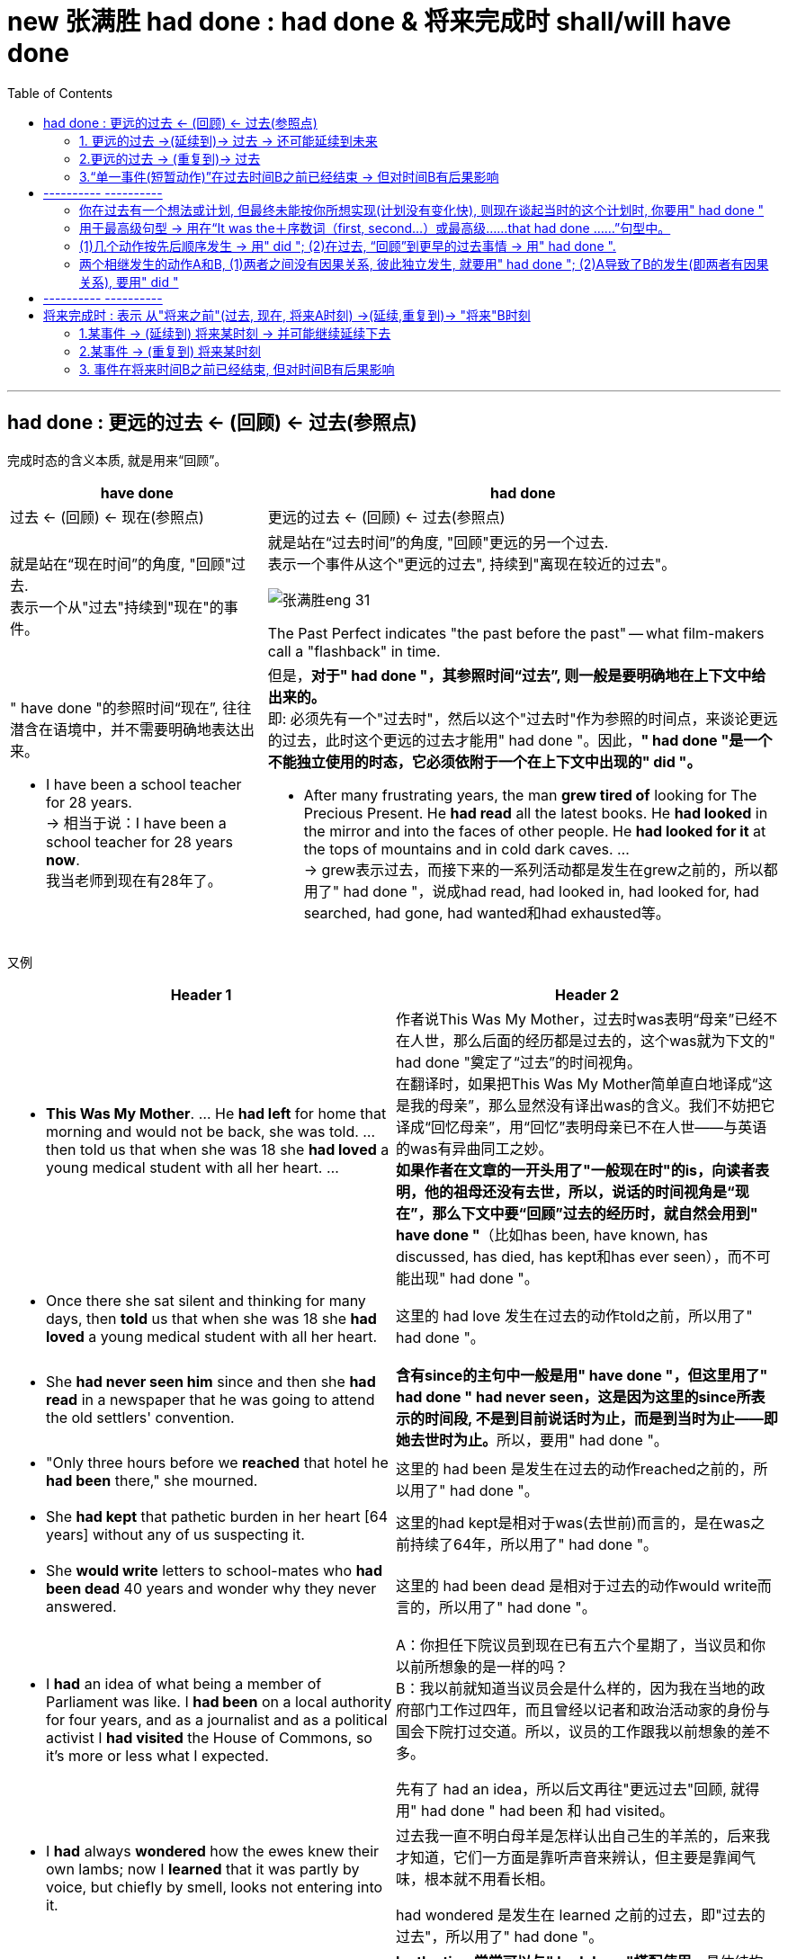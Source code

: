 
= new 张满胜  had done  : had done & 将来完成时 shall/will have done
:toc:

---

==  had done  : 更远的过去 <- (回顾) <- 过去(参照点)

完成时态的含义本质, 就是用来“回顾”。 +

[cols="1a,2a"]
|===
| have done  | had done 

|过去 <- (回顾) <- 现在(参照点) |更远的过去 ← (回顾) ← 过去(参照点)


|就是站在“现在时间”的角度, "回顾"过去. +
表示一个从"过去"持续到"现在"的事件。

|就是站在“过去时间”的角度, "回顾"更远的另一个过去.  +
表示一个事件从这个"更远的过去", 持续到"离现在较近的过去"。

image:../00 英语语法常识/img_engGram/张满胜eng 31.svg[]

The Past Perfect indicates "the past before the past" -- what film-makers call a "flashback" in time.

|" have done "的参照时间“现在”, 往往潜含在语境中，并不需要明确地表达出来。

- I have been a school teacher for 28 years. +
-> 相当于说：I have been a school teacher for 28 years *now*. +
我当老师到现在有28年了。
|但是，*对于" had done "，其参照时间“过去”, 则一般是要明确地在上下文中给出来的。* +
即: 必须先有一个"过去时"，然后以这个"过去时"作为参照的时间点，来谈论更远的过去，此时这个更远的过去才能用" had done "。因此，*" had done "是一个不能独立使用的时态，它必须依附于一个在上下文中出现的" did "。*

- After many frustrating years, the man *grew tired of* looking for The Precious Present. He *had read* all the latest books. He *had looked* in the mirror and into the faces of other people. He *had looked for it* at the tops of mountains and in cold dark caves. ... +
-> grew表示过去，而接下来的一系列活动都是发生在grew之前的，所以都用了" had done "，说成had read, had looked in, had looked for, had searched, had gone, had wanted和had exhausted等。


|===

又例

[cols="1a,1a"]
|===
|Header 1 |Header 2


|- *This Was My Mother*. ... He *had left* for home that morning and would not be back, she was told. ... then told us that when she was 18 she *had loved* a young medical student with all her heart. ...

|作者说This Was My Mother，过去时was表明“母亲”已经不在人世，那么后面的经历都是过去的，这个was就为下文的" had done "奠定了“过去”的时间视角。 +
在翻译时，如果把This Was My Mother简单直白地译成“这是我的母亲”，那么显然没有译出was的含义。我们不妨把它译成“回忆母亲”，用“回忆”表明母亲已不在人世——与英语的was有异曲同工之妙。  +
*如果作者在文章的一开头用了"一般现在时"的is，向读者表明，他的祖母还没有去世，所以，说话的时间视角是“现在”，那么下文中要“回顾”过去的经历时，就自然会用到" have done "*（比如has been, have known, has discussed, has died, has kept和has ever seen），而不可能出现" had done "。

| - Once there she sat silent and thinking for many days, then *told* us that when she was 18 she *had loved* a young medical student with all her heart.
|这里的 had love 发生在过去的动作told之前，所以用了" had done "。

| - She *had never seen him* since and then she *had read* in a newspaper that he was going to attend the old settlers' convention.
|**含有since的主句中一般是用" have done "，但这里用了" had done " had never seen，这是因为这里的since所表示的时间段, 不是到目前说话时为止，而是到当时为止——即她去世时为止。**所以，要用" had done "。

|- "Only three hours before we *reached* that hotel he *had been* there," she mourned.
|这里的 had been 是发生在过去的动作reached之前的，所以用了" had done "。

| - She *had kept* that pathetic burden in her heart [64 years] without any of us suspecting it.
|这里的had kept是相对于was(去世前)而言的，是在was之前持续了64年，所以用了" had done "。

| - She *would write* letters to school-mates who *had been dead* 40 years and wonder why they never answered.
|这里的 had been dead 是相对于过去的动作would write而言的，所以用了" had done "。

|-  I *had* an idea of what being a member of Parliament was like. I *had been* on a local authority for four years, and as a journalist and as a political activist I *had visited* the House of Commons, so it's more or less what I expected.
|A：你担任下院议员到现在已有五六个星期了，当议员和你以前所想象的是一样的吗？ +
B：我以前就知道当议员会是什么样的，因为我在当地的政府部门工作过四年，而且曾经以记者和政治活动家的身份与国会下院打过交道。所以，议员的工作跟我以前想象的差不多。

先有了 had an idea，所以后文再往"更远过去"回顾, 就得用" had done " had been 和 had visited。

|- I *had* always *wondered* how the ewes knew their own lambs; now I *learned* that it was partly by voice, but chiefly by smell, looks not entering into it.
|过去我一直不明白母羊是怎样认出自己生的羊羔的，后来我才知道，它们一方面是靠听声音来辨认，但主要是靠闻气味，根本就不用看长相。

had wondered 是发生在 learned 之前的过去，即"过去的过去"，所以用了" had done "。

|- A: It was my grandmother's birthday yesterday. +
B: Is she old? +
A: Well, *by the time* we *lit up* the last candle on her birthday cake, the first one *had gone out*!
|*by the time常常可以与" had done "搭配使用*，具体结构是：* had done ＋ (by the time＋ did )*。

A：昨天是我奶奶的生日。 +
B：她年纪很大吗？ +
A：哦，等我们点完她生日蛋糕上的最后一支蜡烛时，第一支蜡烛都已经烧完了！

had gone out 发生在 lit 之前.


|- She *felt* suitably humble 方式状 just as she________when he *had first taken* a good look at her, hair waved and golden, nails red and pointed. +
A．had √ +
B．had had +
C．would have had +
D．has had

她举止谦逊、得体，就像他当初见到她时，她所表现的那样。她的头发依然是波浪形、金黄色的，指甲涂成了红色，尖尖的。
|主句谓语felt用的是" did ", when从句谓语had taken用的是" had done "。 说明 first take a good look 先发生, fell后发生. +
那么as引导的方式状语从句的谓语, 需要用什么时态? 显然，*as引导的从句的谓语动作, 发生在felt之前，故也要用" had done ".* 因而可以排除C和D选项。

-> A选项, 是一个省略形式，完整的谓语应该是had done，done可以省去。这里的done代替了felt。因此，真正的谓语是had felt，相当于说as she had felt humble，即表示“就像他当初见到她时，她感到谦卑那样”。

-> B选项, had had是一个完整的谓语，谓语动词是后一个had，但该句中没有“had（有）”的意思。于是本题只能填A选项即had。

|===


" had done "同" have done "一样，可以表示: 1.延续事件, 2.重复事件, 3.单一事件 这三种意义。 +
这里同样涉及两个时间点：一个事件从更远的过去开始发生，然后“延续”到另一个较近的过去，或者“重复”到另一个较近的过去，或者在过去的某一时刻已经结束.


---

==== 1. 更远的过去 ->(延续到)-> 过去 -> 还可能延续到未来

表示一个动作或状态, 在过去的某一时间B之前已经开始，这一动作或状态一直持续到时间B，并且还未结束并仍有可能继续持续下去。


[cols="1a,1a"]
|===
|Header 1 |Header 2

|- I *had stayed* in America for two years when he *moved here*. +
他搬到美国时，我在这里已经生活了两年了。
|stayed发生在moved之前，即过去的过去，并且在moved之后还将会继续下去，因此用" had done " had stayed。

image:../00 英语语法常识/img_engGram/张满胜eng 31.jpg[]

（图中的虚箭头表示: 动作可能继续持续下去）

|- We *had studied* English for six years when we *entered* college. +
进入大学的时候，我们已经学了六年英语了。
|studied在过去的动作entered之前已开始发生，并且继续延续，因此用" had done " had studied。

当然，也可以谈一般的情况，when从句的谓语可以用"一般现在时态"，主句就要改成" have done "了:

- We *have studied* English for six years when we *enter* college.

|- A: It's already 10 o'clock. I guess Bob and Amy won't be coming to the party. +
B: They *called* at nine to say that they'*d been held up*. +
B：他们9点钟来过电话说他们有事被耽误了，不来了。
|

|Why *Did* the Easter Islanders *Disappear*? This civilization *had lived* for 1,200 years on this small island. +
活节岛上的居民为何消失了？该文明在这座小岛上延续了1,200年。
|这里的" had done " had lived, 一直持续到另外一个过去的时间its discovery in 1772。

|- Former Japanese Prime Minister Keizo Obuchi, who *had been* in a coma（昏迷）for six weeks, *died of* a cerebral（大脑的）infarction（梗塞）at a Tokyo hospital. +
日本前首相小渊惠三，在昏迷了长达六个星期后，因患脑梗塞死于东京的一家医院。
|或由上下文明确告知动作或状态, 持续到过去这一时刻即停止。

image:../00 英语语法常识/img_engGram/张满胜eng 32.jpg[]

|- He *had served* in the army for ten years; then he *retired* and *married*. His children were now at school. +
他当过10年兵，后来退伍并结了婚。他的孩子当时都在上学。
|

|- There *had been* fifty colleges in our city up till 1993.  +
到1993年时，我们的城市里已经有了50所大学。
|
|===

---

==== 2.更远的过去 -> (重复到)-> 过去

" had done "可以表示在过去之前开始的动作，在过去之前的一段时间内重复发生。

image:../00 英语语法常识/img_engGram/张满胜eng 33.jpg[]

[cols="1a,1a"]
|===
|Header 1 |Header 2

|- 影星奥黛丽·赫本 ... She *had made* a total of 31 high quality movies.
|这里的" had done " had made 显然是表示"过去重复"的动作，且该动作只重复到过去，没有一直持续到现在，所以用" had done "。

如果说的是汤姆·克鲁斯, 他还活着，他拍电影这一活动就可能一直重复到现在,直至将来，因此就要用" have done " has made 了。

|- More than 10 severe acute respiratory syndrome (SARS) cases *had been reported* in the building before it *was sealed off* on April 24. ...  where some 38 families *had been isolated* since April 24. +自从4月24日起，这座楼里大约38户居民被隔离。
在该宿舍楼于4月24日被封锁之前，这里报告了十几个“非典”病例。 ... 自从4月24日起，这座楼里大约38户居民被隔离。
|-> 在过去的动作was sealed off之前，reported的动作“重复”发生了十多次，故该用" had done " had been reported。

-> 虽然与since搭配的主句一般是" have done "，但这里用了" had done "的 had been isolated，因为“被隔离”只持续到上文出现的yesterday afternoon，而没有持续到现在。这里的yesterday afternoon就相当于一个过去的参照时间。

|- I *had proposed to her* five times, but she still refused to marry me.  +
我已经向她求婚五次了，但还是被拒绝。
|

|===


---

==== 3.“单一事件(短暂动作)”在过去时间B之前已经结束 -> 但对时间B有后果影响

" had done "可以表示开始于过去B之前的动作, 到B这一时刻之前即已停止。 +
具体来说，就是表示: 一个动作或状态, 在过去的某一时间B之前已经开始，并在B之前即告结束，而没有持续到B时刻。这时" had done "的动作通常是短暂动作。


[cols="1a,1a"]
|===
|Header 1 |Header 2

|- She *had made* everything ready before I *came*. +
在我来之前，她已经把一切都准备好了。
|made的动作在came之前已经完成，故用" had done " had made。

|- Her baby *had fallen asleep* when she *went into* the room.
|fall的动作在went之前已经完成，故用" had done " had fallen。

image:../00 英语语法常识/img_engGram/张满胜eng 34.jpg[]

|- I *had just poured* myself a cup of tea when the phone *rang*. When I came back from answering it, the cup *was empty*. Somebody *had drunk* the tea or *thrown it away*. +
我刚刚给自己倒了一杯茶，这时电话铃响了。于是我去接电话，接完电话回来的时候，发现杯子空了。有人已经把茶喝了或者是倒掉了。
|-> 在过去的动作rang之前, pour的动作已经完成，故用" had done " had poured。 +
-> 在过去的状态was empty之前, drink和throw的动作已经完成，故两者都用" had done " had drunk 和（had）thrown。
|===


---

== ---------- ----------

---

==== 你在过去有一个想法或计划, 但最终未能按你所想实现(计划没有变化快), 则现在谈起当时的这个计划时, 你要用" had done "

*即, 这些词(intend, mean, hope, want, plan, suppose, expect, think, propose和wish等), 用" had done "来表达时, 就是表示这些过去的计划, 打算, 都未能实现.*

[cols="1a,1a"]
|===
|Header 1 |Header 2

|- I *had intended* to see you, but I was busy.
|我本打算去看你，但是我太忙了。

|- I *had planned* to go shopping with you, but my mother came to see me just when I was about to go.
|我本打算和你一起去逛街，但正当我要出门的时候，我妈妈过来看我了。
|===

---

==== 用于最高级句型 -> 用在“It was the＋序数词（first, second...）或最高级……that  had done ……”句型中。

[cols="1a,1a"]
|===
|Header 1 |Header 2

|- It was the *third* time that someone *had interrupted me* that night.
|那是那天晚上我第三次被打断。

|- As a gift, he *brought* a big fish and a quart of the *largest* oysters I *had ever seen*.
|为了答谢我们，他给我们带来了一条很大的鱼，还有一夸脱重的牡蛎，那是我所见过的最大的牡蛎。
|===

---

==== (1)几个动作按先后顺序发生 -> 用" did "; (2)在过去, “回顾”到更早的过去事情 -> 用" had done ".

[cols="1a,1a"]
|===
| did  | had done 

|*两个或两个以上相继发生的动作，用and或but, 按动作发生的先后顺序连接，此时要用" did ".*
|*如果在谈论过去某一事件时，又想到(回顾)在这之前已发生的某事，就要用" had done "。*

|- He *opened* the door and *entered*, but *found* nobody.  +
他打开门进去了，但一个人都没看见。
|

|- He *served* in the army for ten years; then *retired* and *married*. His children *are* now at school. +
他当过10年兵，然后退伍并结了婚。他的孩子**现在**都在上学。

-> 因为有了are表示现在的时间，作为现在的参照时间，所以在此之前的serve的动作，应该用" did " served。
|-  He *had served* in the army for ten years; then he *retired* and *married*. His children *were* now at school. +
他当过10年兵，后来退伍并结了婚。他的孩子**当时**都在上学。

-> 因为有了were表示过去的时间，作为过去的参照时间，所以回顾在此之前的serve的动作，应该用" had done "had served。


|- I *heard* voices and *realized* that there *were* several people in the next room. +
-> 我听见说话的声音，知道隔壁房间里有人。
|- I *saw* empty glasses and cigar butts on the table and *realized* that someone *had been* in the room. +
我看见桌子上有空杯子和烟蒂，知道了屋子里有人来过。

|
|- I *realized* that we *had met* before. +
我意识到我们以前见过面。
|===


---

==== 两个相继发生的动作A和B, (1)两者之间没有因果关系, 彼此独立发生, 就要用" had done "; (2)A导致了B的发生(即两者有因果关系), 要用" did "

[cols="1a,1a"]
|===
|A和B两件事, A完成后, B才开始, 并且AB之间没有因果关系 -> 用" had done " |A导致了B的发生, 即两者有因果关系 -> 用" did "

|- When I *had opened* all the windows, I *sat down* and *had* a cup of tea. <- 无因果关系 +
我把所有的窗子都打开后，就坐下来喝了杯茶。
|- When I *opened* the window the cat *jumped* in. <- 有因果关系 +
我刚把窗子一打开，就有只猫跳了进来。

|- When the singer *had sung* her song, she *sat down*. <- 无因果关系 +
这名歌手唱完歌以后，就坐下了。
|- When the singer *sang* her song, she *sat down*. <- 有因果关系 +
即, 如果这样说的话, 则可能给人造成这种印象：这位歌手喜欢坐着唱歌。(因为他坐着唱歌时更能发挥水平, 所以他坐了下来再唱.)
|===

---

== ---------- ----------

---



== 将来完成时 : 表示 从"将来之前"(过去, 现在, 将来A时刻) ->(延续,重复到)->  "将来"B时刻

将来完成时: 是以“将来B”作为“坐标时间”，来表示开始于将来B之前（可能是过去、现在或将来）的动作, 持续到将来B。

*注意，这里说动作开始于“将来之前”，意味着动作开始的时间, 可能是"过去"的某一时刻、可能是"现在"的某一时刻，或者也可能是"将来"的某一时刻。* +
但动作开始的时间并不重要，关键是说话人要站在将来的某一时间, 来谈某一动作的完成情况。

image:../00 英语语法常识/img_engGram/张满胜eng 35.svg[600,600]

比如: +
到下个星期五之前，我们将完成五门考试。  +
起始时间? -> 五门考试 -> 下周五(终点时间)

那么"起始时间"就有下面三种可能:
[cols="1a,2a"]
|===
|Header 1 |Header 2

|起始时间, 可能是从"过去"开始的, 比如从"昨天"开始
|- We *started* our exam yesterday and we *will have taken* five exams *by next Friday*.

image:../00 英语语法常识/img_engGram/张满胜eng 35-1.jpg[]

|起始时间, 可能是从"今天"开始的
|- We *have started* our exam today and we *will have taken* five exams by next Friday.

image:../00 英语语法常识/img_engGram/张满胜eng 35-2.jpg[]

|起始时间, 可能是从"将来"某一时刻开始的, 比如从"明天"开始的
|- We *will start* our exam tomorrow and we *will have taken* five exams by next Friday.

image:../00 英语语法常识/img_engGram/张满胜eng 35-3.jpg[]

|===

*事实上, 事情从什么时候开始并不重要, 说话人想要强调的是: 事件在未来某一刻结束时, 一共耗时了多久.*


同前面其他的完成时态一样，"将来完成时态"也有三种基本用法:

---


==== 1.某事件 -> (延续到) 将来某时刻 -> 并可能继续延续下去

表示在将来某一时刻之前开始的动作，一直延续到该时刻，并可能继续延续下去。

image:../00 英语语法常识/img_engGram/张满胜eng 36.svg[600,600]

（虚线表示这一动作可能开始于"现在"或"过去"；虚箭头表示这一动作可能继续延续下去）

[cols="1a,1a"]
|===
|Header 1 |Header 2

|- I *will have taught English* in New Oriental School for five years *by the end of next month*.
|到下个月底之前，我在新东方学校教英语将满五年了。

|- I *will have waited for her* for two hours when she arrives *at 2 o'clock this afternoon*.
|她今天下午两点钟到达的时候，我就将已经等她两个小时了。

|===

---

==== 2.某事件 -> (重复到) 将来某时刻


表示事件是从"将来B时刻"之前就开始发生的，并到将来B时刻时, 这段时间中一直在重复发生。

image:../00 英语语法常识/img_engGram/张满胜eng 37.jpg[]


[cols="1a,1a"]
|===
|Header 1 |Header 2

|- By five o'clock this afternoon the spaceship *will have traveled eleven times* round the world.
|到今天下午五点钟之前，这艘宇宙飞船就将绕地球飞行11次了。

|===

---

==== 3. 事件在将来时间B之前已经结束, 但对时间B有后果影响

表示在将来的某一时刻之前开始的动作，到该时刻之前已经完成。

image:../00 英语语法常识/img_engGram/张满胜eng 38.jpg[]

（虚线表示这一动作对将来有影响）

[cols="1a,1a"]
|===
|Header 1 |Header 2

|- We *will have finished* our exam by the end of next week.
|到下个周末为止，我们就将完成考试了。

|- I will graduate in July. I will see you in September. By the time I see you, I *will have graduated*.
|到我见到你的时候，我将已经毕业了。

|- By the year 2050, scientists probably *will have discovered* a cure for cancer.
|到2050年时，科学家们可能就会找到治愈癌症的方法。
|===


---

